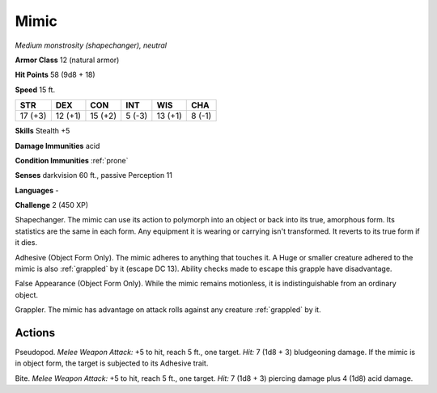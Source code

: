 .. _Mimic:

Mimic
-----


.. https://stackoverflow.com/questions/11984652/bold-italic-in-restructuredtext

.. raw:: html

   <style type="text/css">
     span.bolditalic {
       font-weight: bold;
       font-style: italic;
     }
   </style>

.. role:: bi
   :class: bolditalic


*Medium monstrosity (shapechanger), neutral*

**Armor Class** 12 (natural armor)

**Hit Points** 58 (9d8 + 18)

**Speed** 15 ft.

+-----------+-----------+-----------+-----------+-----------+-----------+
| STR       | DEX       | CON       | INT       | WIS       | CHA       |
+===========+===========+===========+===========+===========+===========+
| 17 (+3)   | 12 (+1)   | 15 (+2)   | 5 (-3)    | 13 (+1)   | 8 (-1)    |
+-----------+-----------+-----------+-----------+-----------+-----------+

**Skills** Stealth +5

**Damage Immunities** acid

**Condition Immunities** :ref:`prone`

**Senses** darkvision 60 ft., passive Perception 11

**Languages** -

**Challenge** 2 (450 XP)

:bi:`Shapechanger`. The mimic can use its action to polymorph into an
object or back into its true, amorphous form. Its statistics are the
same in each form. Any equipment it is wearing or carrying isn't
transformed. It reverts to its true form if it dies.

.. index::
   single: grappled; by mimic adhesive

:bi:`Adhesive (Object Form Only)`. The mimic adheres to anything that
touches it. A Huge or smaller creature adhered to the mimic is also
:ref:`grappled` by it (escape DC 13). Ability checks made to escape this
grapple have disadvantage.

:bi:`False Appearance (Object Form Only)`. While the mimic remains
motionless, it is indistinguishable from an ordinary object.

:bi:`Grappler`. The mimic has advantage on attack rolls against any
creature :ref:`grappled` by it.


Actions
^^^^^^^

:bi:`Pseudopod`. *Melee Weapon Attack:* +5 to hit, reach 5 ft., one
target. *Hit:* 7 (1d8 + 3) bludgeoning damage. If the mimic is in object
form, the target is subjected to its Adhesive trait.

:bi:`Bite`. *Melee Weapon Attack:* +5 to hit, reach 5 ft., one target.
*Hit:* 7 (1d8 + 3) piercing damage plus 4 (1d8) acid damage.

